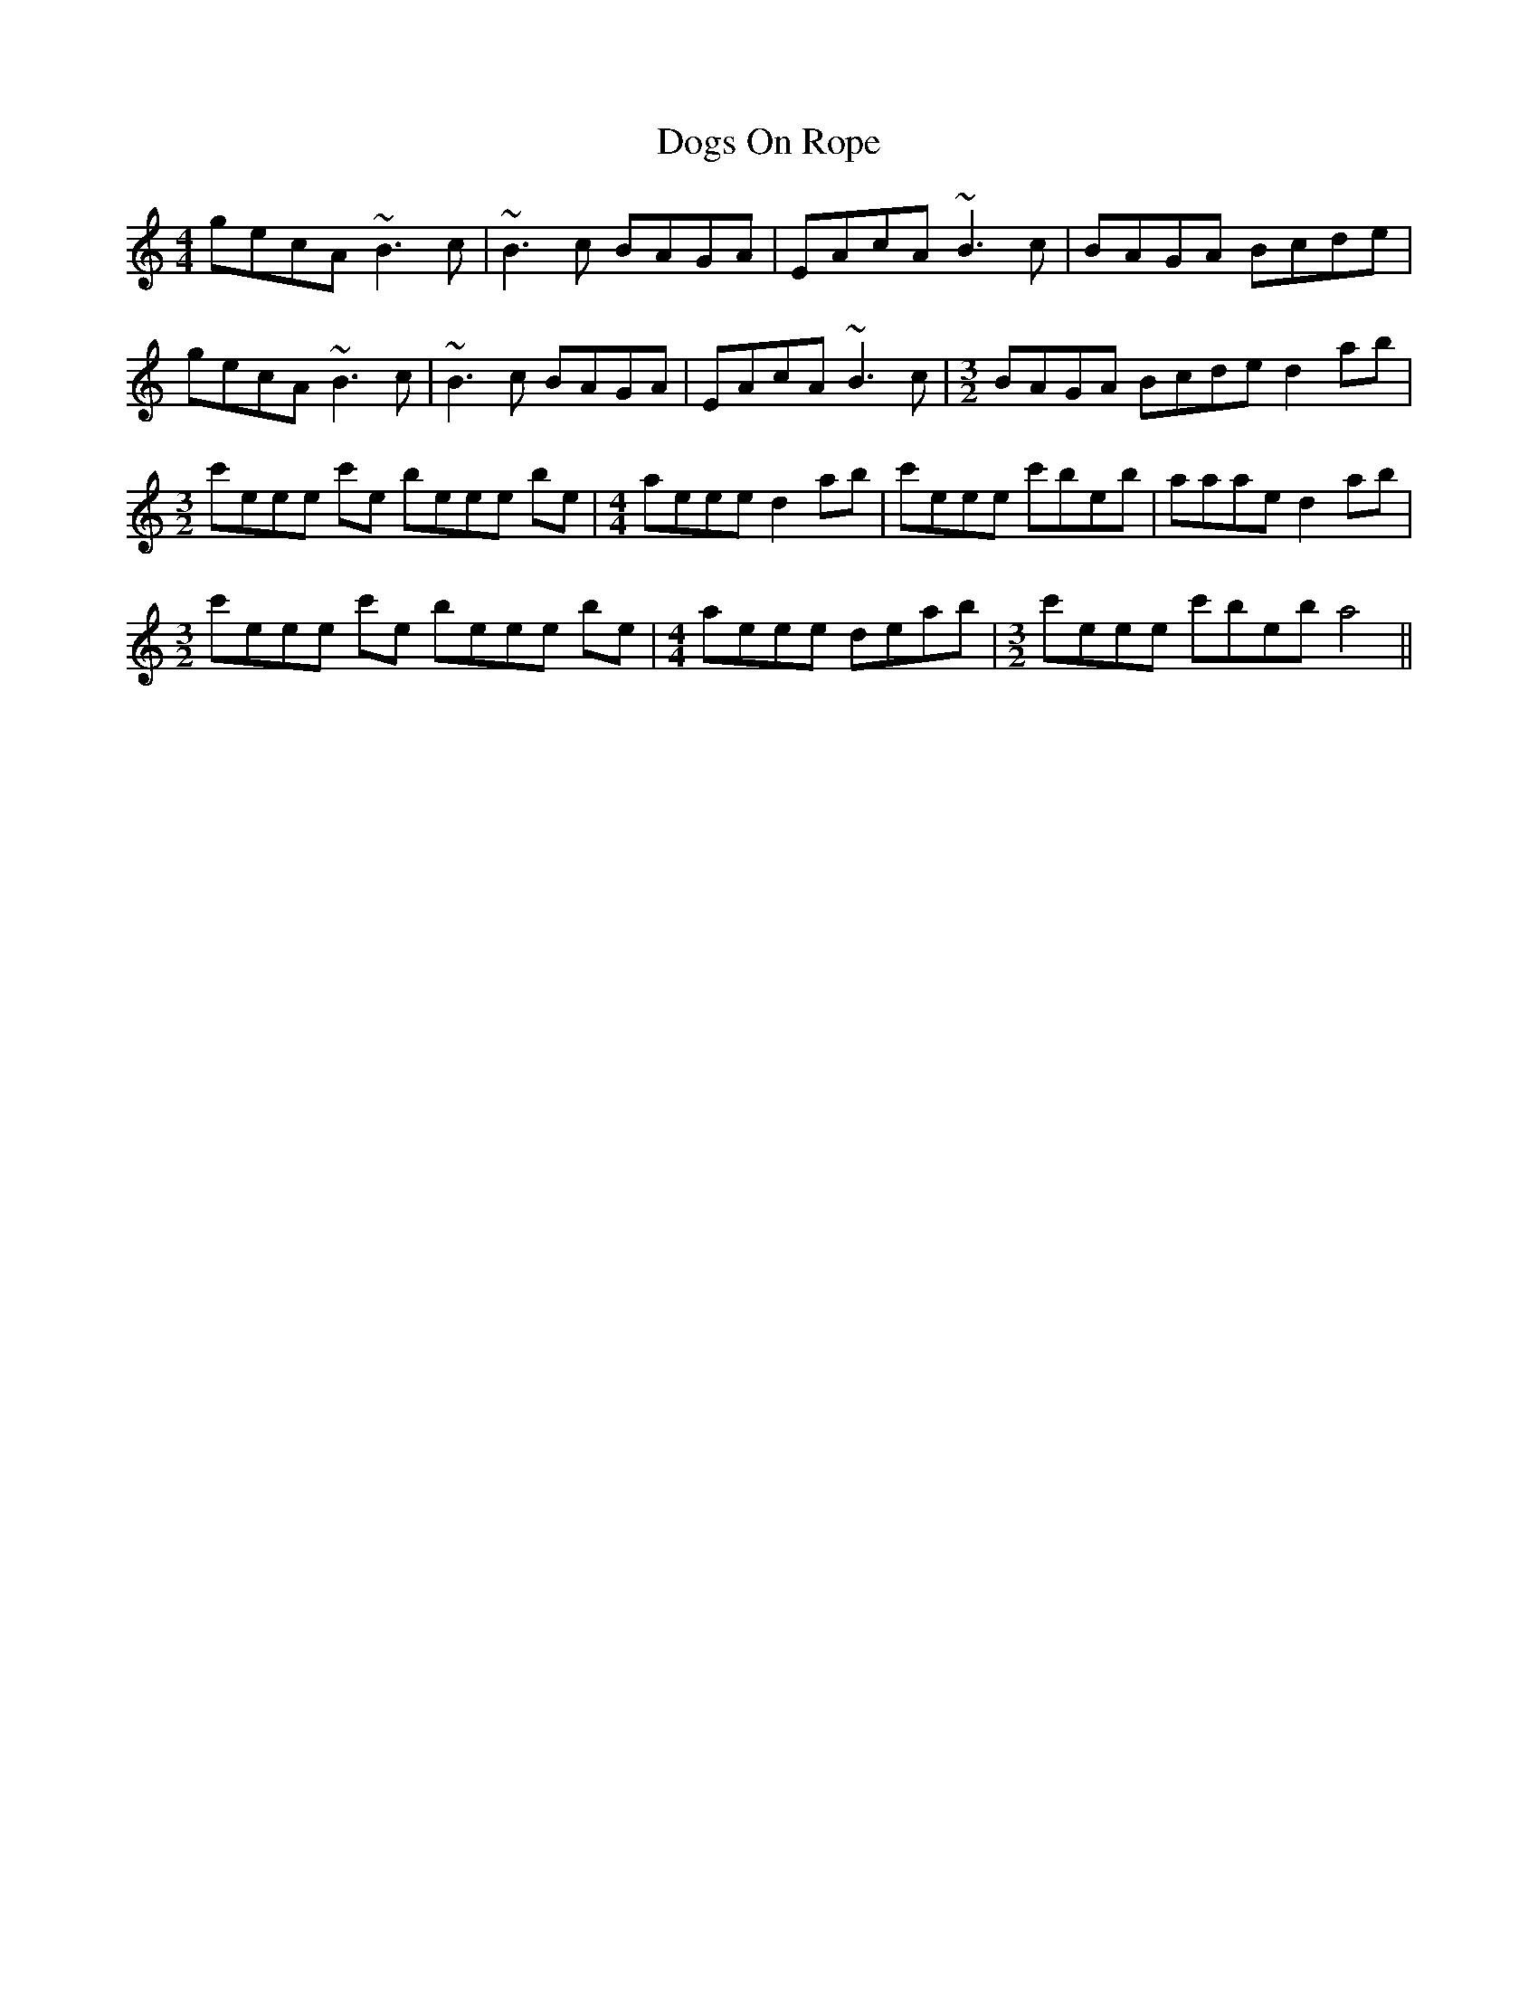 X: 10288
T: Dogs On Rope
R: reel
M: 4/4
K: Aminor
gecA ~B3c|~B3c BAGA|EAcA ~B3c|BAGA Bcde|
gecA ~B3c|~B3c BAGA|EAcA ~B3c|[M:3/2] BAGA Bcde d2 ab|
[M:3/2] c'eee c'e beee be|[M:4/4] aeee d2ab|c'eee c'beb|aaae d2ab|
[M:3/2] c'eee c'e beee be|[M:4/4] aeee deab|[M:3/2] c'eee c'beb a4||

